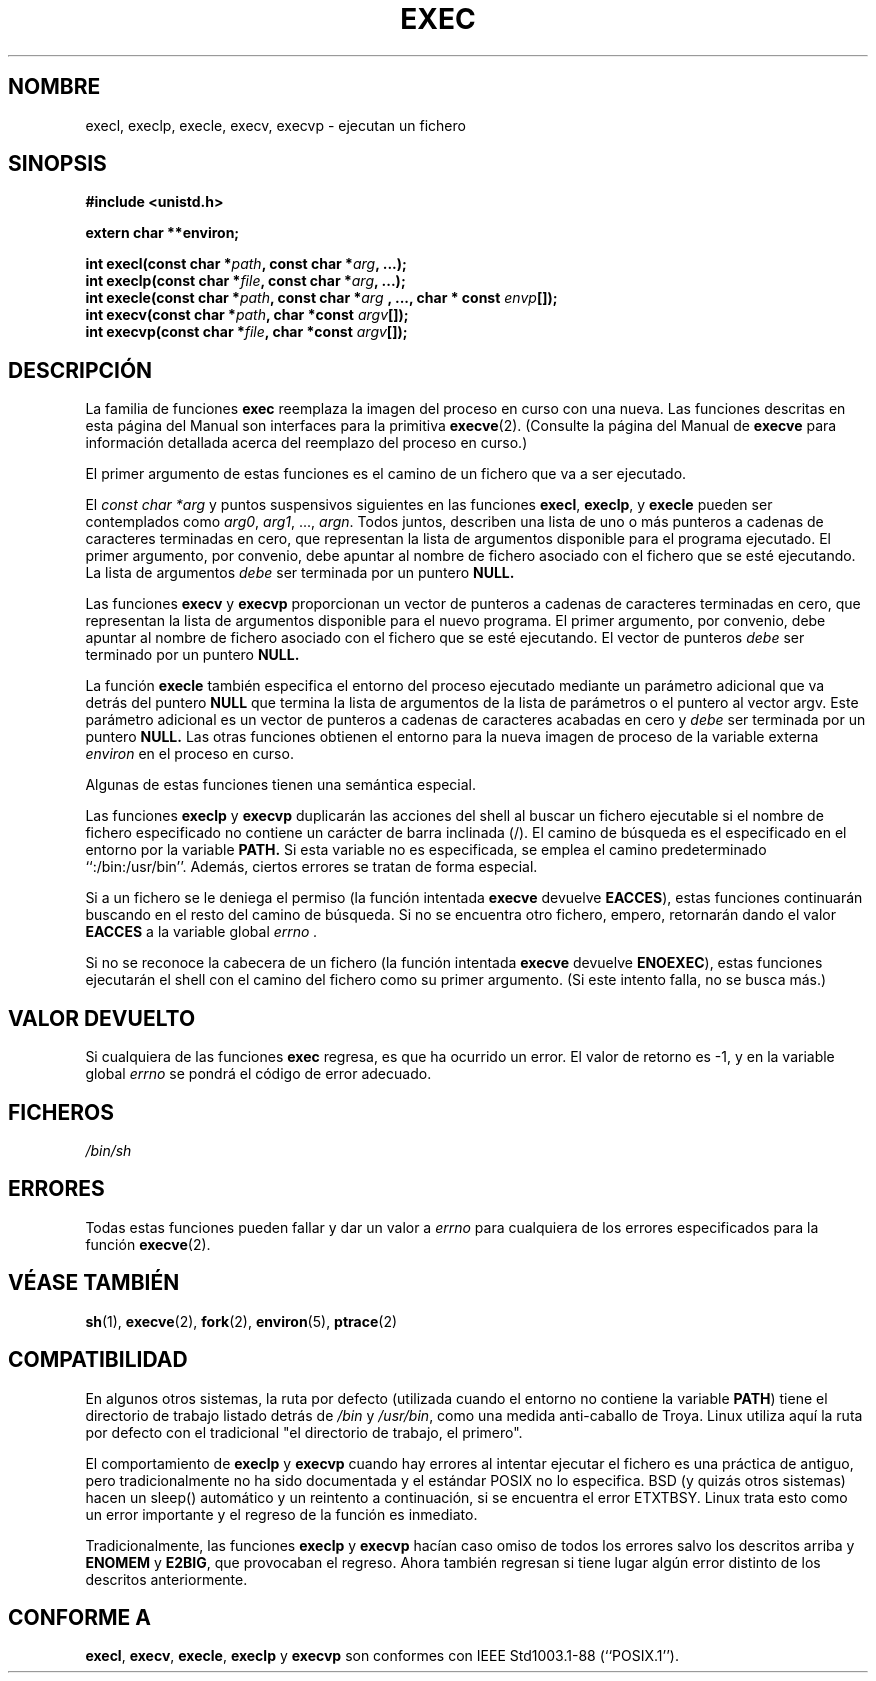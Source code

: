 .\" Copyright (c) 1991 The Regents of the University of California.
.\" All rights reserved.
.\"
.\" Redistribution and use in source and binary forms, with or without
.\" modification, are permitted provided that the following conditions
.\" are met:
.\" 1. Redistributions of source code must retain the above copyright
.\"    notice, this list of conditions and the following disclaimer.
.\" 2. Redistributions in binary form must reproduce the above copyright
.\"    notice, this list of conditions and the following disclaimer in the
.\"    documentation and/or other materials provided with the distribution.
.\" 3. All advertising materials mentioning features or use of this software
.\"    must display the following acknowledgement:
.\"	This product includes software developed by the University of
.\"	California, Berkeley and its contributors.
.\" 4. Neither the name of the University nor the names of its contributors
.\"    may be used to endorse or promote products derived from this software
.\"    without specific prior written permission.
.\"
.\" THIS SOFTWARE IS PROVIDED BY THE REGENTS AND CONTRIBUTORS ``AS IS'' AND
.\" ANY EXPRESS OR IMPLIED WARRANTIES, INCLUDING, BUT NOT LIMITED TO, THE
.\" IMPLIED WARRANTIES OF MERCHANTABILITY AND FITNESS FOR A PARTICULAR PURPOSE
.\" ARE DISCLAIMED.  IN NO EVENT SHALL THE REGENTS OR CONTRIBUTORS BE LIABLE
.\" FOR ANY DIRECT, INDIRECT, INCIDENTAL, SPECIAL, EXEMPLARY, OR CONSEQUENTIAL
.\" DAMAGES (INCLUDING, BUT NOT LIMITED TO, PROCUREMENT OF SUBSTITUTE GOODS
.\" OR SERVICES; LOSS OF USE, DATA, OR PROFITS; OR BUSINESS INTERRUPTION)
.\" HOWEVER CAUSED AND ON ANY THEORY OF LIABILITY, WHETHER IN CONTRACT, STRICT
.\" LIABILITY, OR TORT (INCLUDING NEGLIGENCE OR OTHERWISE) ARISING IN ANY WAY
.\" OUT OF THE USE OF THIS SOFTWARE, EVEN IF ADVISED OF THE POSSIBILITY OF
.\" SUCH DAMAGE.
.\"
.\"     @(#)exec.3	6.4 (Berkeley) 4/19/91
.\"
.\" Converted for Linux, Mon Nov 29 11:12:48 1993, faith@cs.unc.edu
.\" Updated more for Linux, Tue Jul 15 11:54:18 1997, pacman@cqc.com
.\"
.\" Translated into Spanish, Fri Jan 9 1998 by Gerardo Aburruzaga
.\" García <gerardo.aburruzaga@uca.es>
.\"
.TH EXEC 3  "9 Enero 1998" "BSD" "Manual del Programador de Linux"
.SH NOMBRE
execl, execlp, execle, execv, execvp \- ejecutan un fichero
.SH SINOPSIS
.B #include <unistd.h>
.sp
.B extern char **environ;
.sp
.BI "int execl(const char *" path ", const char *" arg ", ...);"
.br
.BI "int execlp(const char *" file ", const char *" arg ", ...);"
.br
.BI "int execle(const char *" path ", const char *" arg
.BI ", ..., char * const " envp "[]);"
.br
.BI "int execv(const char *" path ", char *const " argv "[]);"
.br
.BI "int execvp(const char *" file ", char *const " argv "[]);"
.SH DESCRIPCIÓN
La familia de funciones
.B exec
reemplaza la imagen del proceso en curso con una nueva. Las funciones
descritas en esta página del Manual son interfaces para la primitiva
.BR execve (2).
(Consulte la página del Manual de
.B execve
para información detallada acerca del reemplazo del proceso en curso.)
.PP
El primer argumento de estas funciones es el camino de un fichero que
va a ser ejecutado.
.PP
El
.I "const char *arg"
y puntos suspensivos siguientes en las funciones
.BR execl ,
.BR execlp ,
y
.B execle
pueden ser contemplados como
.IR arg0 ,
.IR arg1 ,
\&...,
.IR argn .
Todos juntos, describen una lista de uno o más punteros a cadenas de
caracteres terminadas en cero, que representan la lista de argumentos
disponible para el programa ejecutado. El primer argumento, por
convenio, debe apuntar al nombre de fichero asociado con el fichero
que se esté ejecutando. La lista de argumentos
.I debe
ser terminada por un puntero
.B NULL.
.PP
Las funciones
.B execv
y
.B execvp
proporcionan un vector de  punteros a cadenas de
caracteres terminadas en cero, que representan la lista de argumentos
disponible para el nuevo programa. El primer argumento, por
convenio, debe apuntar al nombre de fichero asociado con el fichero
que se esté ejecutando. El vector de punteros
.I debe
ser terminado por un puntero
.B NULL.
.PP
La función
.B execle
también especifica el entorno del proceso ejecutado mediante un
parámetro adicional que va detrás del puntero 
.B NULL
que termina la lista de argumentos de la lista de parámetros o el
puntero al vector argv. Este parámetro adicional es un vector de
punteros a cadenas de caracteres acabadas en cero y 
.I debe
ser terminada por un puntero
.B NULL.
Las otras funciones obtienen el entorno para la nueva imagen de
proceso de la variable externa
.I environ
en el proceso en curso.
.PP
Algunas de estas funciones tienen una semántica especial.
.PP
Las funciones
.B execlp
y
.B execvp
duplicarán las acciones del shell al buscar un fichero ejecutable si
el nombre de fichero especificado no contiene un carácter de barra
inclinada (/). El camino de búsqueda es el especificado en el entorno
por la variable
.B PATH.
Si esta variable no es especificada, se emplea el camino predeterminado
``:/bin:/usr/bin''. Además, ciertos errores se tratan de forma especial.
.PP
Si a un fichero se le deniega el permiso (la función intentada
.B execve
devuelve
.BR EACCES ),
estas funciones continuarán buscando en el resto del camino de
búsqueda. Si no se encuentra otro fichero, empero, retornarán dando el
valor
.BR EACCES
a la variable global
.I errno .
.PP
Si no se reconoce la cabecera de un fichero (la función intentada
.B execve
devuelve
.BR ENOEXEC ),
estas funciones ejecutarán el shell con el camino del fichero como su
primer argumento. (Si este intento falla, no se busca más.)
.SH "VALOR DEVUELTO"
Si cualquiera de las funciones
.B exec
regresa, es que ha ocurrido un error. El valor de retorno es \-1, y en
la variable global
.I errno
se pondrá el código de error adecuado.
.SH FICHEROS
.I /bin/sh
.SH ERRORES
Todas estas funciones pueden fallar y dar un valor a
.I errno
para cualquiera de los errores especificados para la función
.BR execve (2).
.SH "VÉASE TAMBIÉN"
.BR sh (1),
.BR execve (2),
.BR fork (2),
.BR environ (5),
.BR ptrace (2)
.SH COMPATIBILIDAD
En algunos otros sistemas, la ruta por defecto (utilizada cuando el entorno
no contiene la variable \fBPATH\fP) tiene el
directorio de trabajo listado detrás de
.I /bin
y
.IR /usr/bin ,
como una medida anti-caballo de Troya. Linux utiliza aquí
la ruta por defecto con el tradicional "el directorio
de trabajo, el primero".
.PP
El comportamiento de
.B execlp
y
.B execvp
cuando hay errores al intentar ejecutar el fichero es una práctica de
antiguo, pero tradicionalmente no ha sido documentada y el estándar
POSIX no lo especifica. BSD (y quizás otros sistemas) hacen un sleep()
automático y un reintento a continuación, si se encuentra el error
ETXTBSY. Linux trata esto como un error importante y el regreso de la
función es inmediato.
.PP
Tradicionalmente, las funciones
.B execlp
y
.B execvp
hacían caso omiso de todos los errores salvo los descritos arriba y
.B ENOMEM
y
.BR E2BIG ,
que provocaban el regreso. Ahora también regresan si tiene lugar algún
error distinto de los descritos anteriormente.
.SH CONFORME A
.BR execl ,
.BR execv ,
.BR execle ,
.B execlp
y
.B execvp
son conformes con
IEEE Std1003.1-88 (``POSIX.1'').
